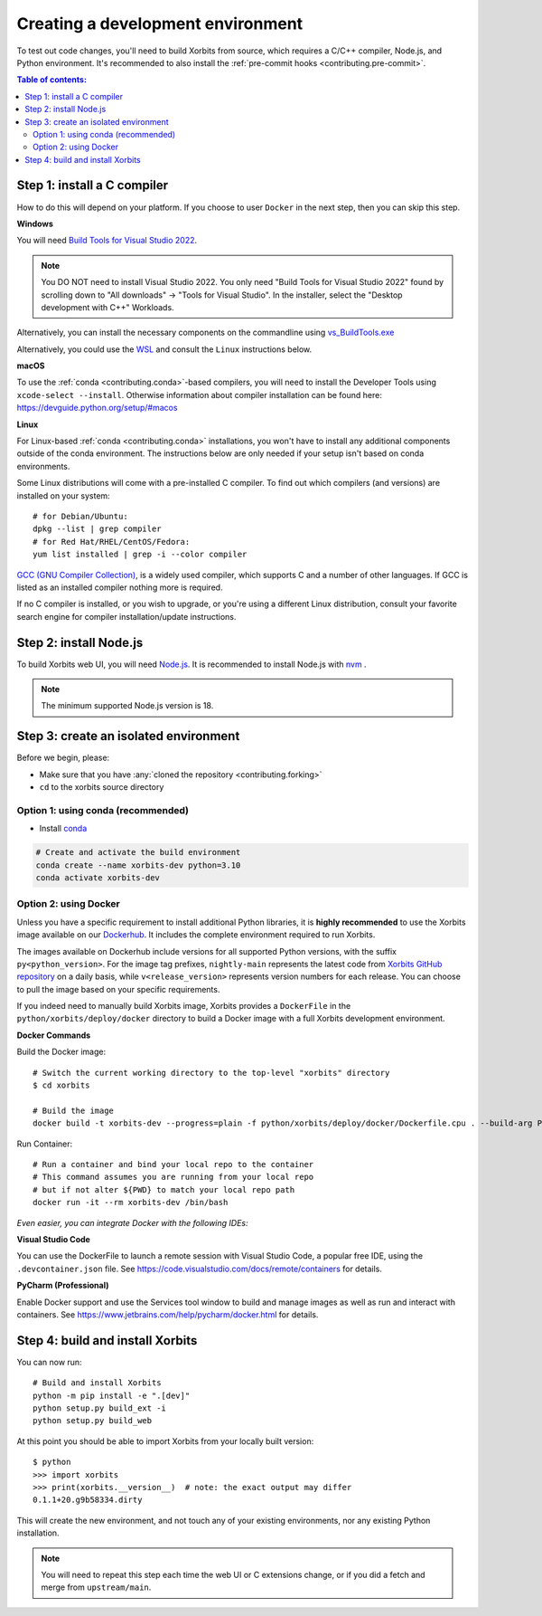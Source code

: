 .. _contributing_environment:

==================================
Creating a development environment
==================================

To test out code changes, you'll need to build Xorbits from source, which
requires a C/C++ compiler, Node.js, and Python environment. It's recommended to also install
the :ref:`pre-commit hooks <contributing.pre-commit>`.

.. contents:: Table of contents:
   :local:

Step 1: install a C compiler
----------------------------

How to do this will depend on your platform. If you choose to user ``Docker``
in the next step, then you can skip this step.

**Windows**

You will need `Build Tools for Visual Studio 2022
<https://visualstudio.microsoft.com/downloads/#build-tools-for-visual-studio-2022>`_.

.. note::
        You DO NOT need to install Visual Studio 2022.
        You only need "Build Tools for Visual Studio 2022" found by
        scrolling down to "All downloads" -> "Tools for Visual Studio".
        In the installer, select the "Desktop development with C++" Workloads.

Alternatively, you can install the necessary components on the commandline using
`vs_BuildTools.exe <https://learn.microsoft.com/en-us/visualstudio/install/use-command-line-parameters-to-install-visual-studio?source=recommendations&view=vs-2022>`_

Alternatively, you could use the `WSL <https://learn.microsoft.com/en-us/windows/wsl/install>`_
and consult the ``Linux`` instructions below.

**macOS**

To use the :ref:`conda <contributing.conda>`-based compilers, you will need to install the
Developer Tools using ``xcode-select --install``. Otherwise
information about compiler installation can be found here:
https://devguide.python.org/setup/#macos

**Linux**

For Linux-based :ref:`conda <contributing.conda>` installations, you won't have to install any
additional components outside of the conda environment. The instructions
below are only needed if your setup isn't based on conda environments.

Some Linux distributions will come with a pre-installed C compiler. To find out
which compilers (and versions) are installed on your system::

    # for Debian/Ubuntu:
    dpkg --list | grep compiler
    # for Red Hat/RHEL/CentOS/Fedora:
    yum list installed | grep -i --color compiler

`GCC (GNU Compiler Collection) <https://gcc.gnu.org/>`_, is a widely used
compiler, which supports C and a number of other languages. If GCC is listed
as an installed compiler nothing more is required.

If no C compiler is installed, or you wish to upgrade, or you're using a different
Linux distribution, consult your favorite search engine for compiler installation/update
instructions.

Step 2: install Node.js
-----------------------

To build Xorbits web UI, you will need `Node.js <https://nodejs.org/en>`_. It is recommended to
install Node.js with `nvm <https://github.com/nvm-sh/nvm>`_ .

.. note::
        The minimum supported Node.js version is 18.

Step 3: create an isolated environment
--------------------------------------

Before we begin, please:

* Make sure that you have :any:`cloned the repository <contributing.forking>`
* ``cd`` to the xorbits source directory

.. _contributing.conda:

Option 1: using conda (recommended)
~~~~~~~~~~~~~~~~~~~~~~~~~~~~~~~~~~~

* Install `conda <https://conda.io/projects/conda/en/latest/user-guide/install/index.html>`_

.. code-block:: none

   # Create and activate the build environment
   conda create --name xorbits-dev python=3.10
   conda activate xorbits-dev

Option 2: using Docker
~~~~~~~~~~~~~~~~~~~~~~

Unless you have a specific requirement to install additional Python libraries,
it is **highly recommended** to use the Xorbits image available
on our `Dockerhub <https://hub.docker.com/repository/docker/xprobe/xorbits/general>`_.
It includes the complete environment required to run Xorbits.

The images available on Dockerhub include versions for all supported Python versions, with the suffix ``py<python_version>``.
For the image tag prefixes, ``nightly-main`` represents the latest code from `Xorbits GitHub repository <https://github.com/xorbitsai/xorbits>`_ on a daily basis,
while ``v<release_version>`` represents version numbers for each release.
You can choose to pull the image based on your specific requirements.

If you indeed need to manually build Xorbits image, Xorbits provides a ``DockerFile`` in the ``python/xorbits/deploy/docker`` directory to build a Docker image
with a full Xorbits development environment.

**Docker Commands**

Build the Docker image::

    # Switch the current working directory to the top-level "xorbits" directory
    $ cd xorbits

    # Build the image
    docker build -t xorbits-dev --progress=plain -f python/xorbits/deploy/docker/Dockerfile.cpu . --build-arg PYTHON_VERSION=<your_python_version>

Run Container::

    # Run a container and bind your local repo to the container
    # This command assumes you are running from your local repo
    # but if not alter ${PWD} to match your local repo path
    docker run -it --rm xorbits-dev /bin/bash

*Even easier, you can integrate Docker with the following IDEs:*

**Visual Studio Code**

You can use the DockerFile to launch a remote session with Visual Studio Code,
a popular free IDE, using the ``.devcontainer.json`` file.
See https://code.visualstudio.com/docs/remote/containers for details.

**PyCharm (Professional)**

Enable Docker support and use the Services tool window to build and manage images as well as
run and interact with containers.
See https://www.jetbrains.com/help/pycharm/docker.html for details.

Step 4: build and install Xorbits
---------------------------------

You can now run::

   # Build and install Xorbits
   python -m pip install -e ".[dev]"
   python setup.py build_ext -i
   python setup.py build_web

At this point you should be able to import Xorbits from your locally built version::

   $ python
   >>> import xorbits
   >>> print(xorbits.__version__)  # note: the exact output may differ
   0.1.1+20.g9b58334.dirty

This will create the new environment, and not touch any of your existing environments,
nor any existing Python installation.

.. note::
   You will need to repeat this step each time the web UI or C extensions change,
   or if you did a fetch and merge from ``upstream/main``.